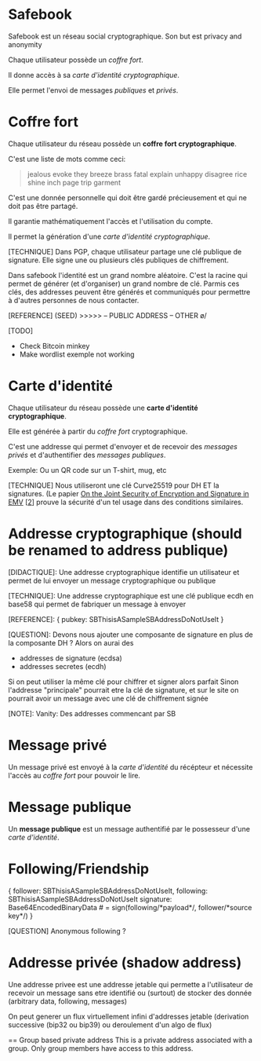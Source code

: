 * Safebook
Safebook est un réseau social cryptographique.
Son but est privacy and anonymity

Chaque utilisateur possède un [[coffre-fort.org][coffre fort]].

Il donne accès à sa [[carte-identite.org][carte d'identité cryptographique]].

Elle permet l'envoi de messages [[message-publique.org][publiques]] et [[message-prive.org][privés]].

* Coffre fort

Chaque utilisateur du réseau possède un *coffre fort cryptographique*.

C'est une liste de mots comme ceci:
#+BEGIN_QUOTE
jealous evoke they breeze
brass fatal explain unhappy
disagree rice shine inch
page trip garment
#+END_QUOTE

C'est une donnée personnelle qui doit être gardé précieusement et qui ne doit pas être partagé.

Il garantie mathématiquement l'accès et l'utilisation du compte.

Il permet la génération d'une [[carte-identite.org][carte d'identité cryptographique]].

[TECHNIQUE]
Dans PGP, chaque utilisateur partage une clé publique de signature.
Elle signe une ou plusieurs clés publiques de chiffrement. 

Dans safebook l'identité est un grand nombre aléatoire.
C'est la racine qui permet de générer (et d'organiser) un grand nombre de clé.
Parmis ces clés, des addresses peuvent être générés et communiqués pour permettre à d'autres personnes de nous contacter.

[REFERENCE]
(SEED)
>>>>>
-- PUBLIC ADDRESS
-- OTHER \o/

[TODO]
- Check Bitcoin minkey
- Make wordlist exemple not working

* Carte d'identité

Chaque utilisateur du réseau possède une *carte d'identité cryptographique*.

Elle est générée à partir du [[coffre-fort.org][coffre fort]] cryptographique.

C'est une addresse qui permet d'envoyer et de recevoir des [[message-prive.org][messages privés]] et d'authentifier des [[message-publique.org][messages publiques]].

Exemple:
Ou un QR code sur un T-shirt, mug, etc

[TECHNIQUE]
Nous utiliseront une clé Curve25519 pour DH ET la signatures.
(Le papier [[https://eprint.iacr.org/2011/615][On the Joint Security of Encryption and Signature in EMV]] [[[https://crypto.stackexchange.com/questions/3260/using-same-keypair-for-diffie-hellman-and-signing][2]]] prouve la sécurité d'un tel usage dans des conditions similaires.


* Addresse cryptographique (should be renamed to address publique)

[DIDACTIQUE]:
Une addresse cryptographique identifie un utilisateur et permet de lui envoyer un message cryptographique ou publique

[TECHNIQUE]:
Une addresse cryptographique est une clé publique ecdh en base58 qui permet de fabriquer un message à envoyer

[REFERENCE]:
{
  pubkey: SBThisisASampleSBAddressDoNotUseIt
}

[QUESTION]:
Devons nous ajouter une composante de signature en plus de la composante DH ?
Alors on aurai des
- addresses de signature (ecdsa)
- addresses secretes (ecdh)

Si on peut utiliser la même clé pour chiffrer et signer alors parfait
Sinon l'addresse "principale" pourrait etre la clé de signature, et sur
le site on pourrait avoir un message avec une clé de chiffrement signée

[NOTE]:
Vanity: Des addresses commencant par SB

* Message privé

Un message privé est envoyé à la [[carte-identite.org][carte d'identité]] du récépteur et nécessite l'accès au [[coffre-fort.org][coffre fort]] pour pouvoir le lire.

* Message publique

Un *message publique* est un message authentifié par le possesseur d'une [[carte-identite.org][carte d'identité]].

* Following/Friendship

{
  follower:  SBThisisASampleSBAddressDoNotUseIt,
  following: SBThisisASampleSBAddressDoNotUseIt
  signature: Base64EncodedBinaryData # = sign(following/*payload*/, follower/*source key*/)
}

[QUESTION]
Anonymous following ?

* Addresse privée (shadow address)

Une addresse privee est une addresse jetable
qui permette a l'utilisateur de recevoir un message
sans etre identifié ou (surtout) de stocker des donnée
(arbitrary data, following, messages)

On peut generer un flux virtuellement infini d'addresses jetable
(derivation successive (bip32 ou bip39)
ou deroulement d'un algo de flux)

== Group based private address
This is a private address associated with a group.
Only group members have access to this address.
